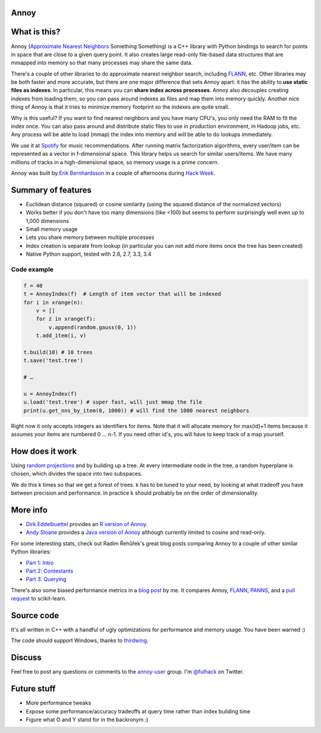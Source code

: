 Annoy
-----

.. figure:: https://raw.github.com/spotify/annoy/master/ann.png
   :alt: Annoy example
   :align: center

What is this?
-------------

.. image:: https://img.shields.io/travis/spotify/annoy/master.svg?style=flat
    :target: https://travis-ci.org/spotify/annoy

.. image:: https://img.shields.io/pypi/dm/annoy.svg?style=flat
   :target: https://pypi.python.org/pypi/annoy

.. image:: https://img.shields.io/pypi/l/annoy.svg?style=flat
   :target: https://pypi.python.org/pypi/annoy

.. image:: https://pypip.in/py_versions/annoy/badge.svg?style=flat

Annoy (`Approximate Nearest Neighbors <http://en.wikipedia.org/wiki/Nearest_neighbor_search#Approximate_nearest_neighbor>`__ Something Something) is a C++ library with Python bindings to search for points in space that are close to a given query point. It also creates large read-only file-based data structures that are mmapped into memory so that many processes may share the same data.

There's a couple of other libraries to do approximate nearest neighbor search, including `FLANN <https://github.com/mariusmuja/flann>`__, etc. Other libraries may be both faster and more accurate, but there are one major difference that sets Annoy apart: it has the ability to **use static files as indexes**. In particular, this means you can **share index across processes**. Annoy also decouples creating indexes from loading them, so you can pass around indexes as files and map them into memory quickly. Another nice thing of Annoy is that it tries to minimize memory footprint so the indexes are quite small.

Why is this useful? If you want to find nearest neighbors and you have many CPU's, you only need the RAM to fit the index once. You can also pass around and distribute static files to use in production environment, in Hadoop jobs, etc. Any process will be able to load (mmap) the index into memory and will be able to do lookups immediately.

We use it at `Spotify <http://www.spotify.com/>`__ for music recommendations. After running matrix factorization algorithms, every user/item can be represented as a vector in f-dimensional space. This library helps us search for similar users/items. We have many millions of tracks in a high-dimensional space, so memory usage is a prime concern.

Annoy was built by `Erik Bernhardsson <http://www.erikbern.com>`__ in a couple of afternoons during `Hack Week <http://labs.spotify.com/2013/02/15/organizing-a-hack-week/>`__.

Summary of features
-------------------

* Euclidean distance (squared) or cosine similarity (using the squared distance of the normalized vectors)
* Works better if you don't have too many dimensions (like <100) but seems to perform surprisingly well even up to 1,000 dimensions
* Small memory usage
* Lets you share memory between multiple processes
* Index creation is separate from lookup (in particular you can not add more items once the tree has been created)
* Native Python support, tested with 2.6, 2.7, 3.3, 3.4

Code example
____________

.. code-block:: python

  f = 40
  t = AnnoyIndex(f)  # Length of item vector that will be indexed
  for i in xrange(n):
      v = []
      for z in xrange(f):
          v.append(random.gauss(0, 1))
      t.add_item(i, v)

  t.build(10) # 10 trees
  t.save('test.tree')
    
  # …

  u = AnnoyIndex(f)
  u.load('test.tree') # super fast, will just mmap the file
  print(u.get_nns_by_item(0, 1000)) # will find the 1000 nearest neighbors


Right now it only accepts integers as identifiers for items. Note that it will allocate memory for max(id)+1 items because it assumes your items are numbered 0 … n-1. If you need other id's, you will have to keep track of a map yourself.

How does it work
----------------

Using `random projections <http://en.wikipedia.org/wiki/Locality-sensitive_hashing#Random_projection>`__ and by building up a tree. At every intermediate node in the tree, a random hyperplane is chosen, which divides the space into two subspaces.

We do this k times so that we get a forest of trees. k has to be tuned to your need, by looking at what tradeoff you have between precision and performance. In practice k should probably be on the order of dimensionality.

More info
---------

* `Dirk Eddelbuettel <http://dirk.eddelbuettel.com/>`__ provides an `R version of Annoy <http://dirk.eddelbuettel.com/code/rcpp.annoy.html>`__.
* `Andy Sloane <http://www.a1k0n.net/>`__ provides a `Java version of Annoy <https://github.com/spotify/annoy-java>`__ although currently limited to cosine and read-only.

For some interesting stats, check out Radim Řehůřek's great blog posts comparing Annoy to a couple of other similar Python libraries:

* `Part 1: Intro <http://radimrehurek.com/2013/11/performance-shootout-of-nearest-neighbours-intro/>`__
* `Part 2: Contestants <http://radimrehurek.com/2013/12/performance-shootout-of-nearest-neighbours-contestants/>`__
* `Part 3: Querying <http://radimrehurek.com/2014/01/performance-shootout-of-nearest-neighbours-querying/>`__

There's also some biased performance metrics in a `blog post <http://erikbern.com/?p=783>`__ by me. It compares Annoy, `FLANN <http://www.cs.ubc.ca/research/flann/>`__, `PANNS <https://github.com/ryanrhymes/panns>`__, and a `pull request <https://github.com/scikit-learn/scikit-learn/pull/3304>`__ to scikit-learn.

Source code
-----------

It's all written in C++ with a handful of ugly optimizations for performance and memory usage. You have been warned :)

The code should support Windows, thanks to `thirdwing <https://github.com/thirdwing>`__.

Discuss
-------

Feel free to post any questions or comments to the `annoy-user <https://groups.google.com/group/annoy-user>`__ group. I'm `@fulhack <https://twitter.com/fulhack>`__ on Twitter.

Future stuff
------------

* More performance tweaks
* Expose some performance/accuracy tradeoffs at query time rather than index building time
* Figure what O and Y stand for in the backronym :)
